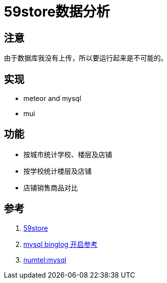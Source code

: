 = 59store数据分析

== 注意
由于数据库我没有上传，所以要运行起来是不可能的。

== 实现
* meteor and mysql
* mui

== 功能
* 按城市统计学校、楼层及店铺
* 按学校统计楼层及店铺
* 店铺销售商品对比


== 参考
. http://www.59store.com/nightcat.html[59store]
. https://github.com/nevill/zongji[mysql binglog 开启参考]
. https://github.com/numtel/meteor-mysql[numtel:mysql]
